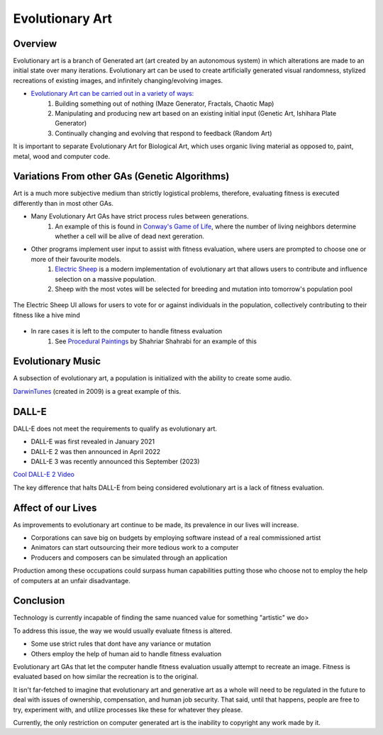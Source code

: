 ***************
Evolutionary Art
***************


Overview
========

Evolutionary art is a branch of Generated art (art created by an autonomous system) in which alterations are made to an initial state over many iterations. Evolutionary art can be used to create artificially generated visual randomness, stylized recreations of existing images, and infinitely changing/evolving images.

* `Evolutionary Art can be carried out in a variety of ways: <https://franciscouzo.github.io/>`_
    #. Building something out of nothing (Maze Generator, Fractals, Chaotic Map)
    #. Manipulating and producing new art based on an existing initial input (Genetic Art, Ishihara Plate Generator)
    #. Continually changing and evolving that respond to feedback (Random Art)

It is important to separate Evolutionary Art for Biological Art, which uses organic living material as opposed to, paint, metal, wood and computer code.

Variations From other GAs (Genetic Algorithms)
=========================

Art is a much more subjective medium than strictly logistical problems, therefore, evaluating fitness is executed differently than in most other GAs.

* Many Evolutionary Art GAs have strict process rules between generations.
    #. An example of this is found in `Conway's Game of Life <https://electricsheep.org/>`_, where the number of living neighbors determine whether a cell will be alive of dead next gereration.


* Other programs implement user input to assist with fitness evaluation, where users are prompted to choose one or more of their favourite models.
    #. `Electric Sheep <https://electricsheep.org/>`_ is a modern implementation of evolutionary art that allows users to contribute and influence selection on a massive population.
    #. Sheep with the most votes will be selected for breeding and mutation into tomorrow's population pool


.. figure:: electric_sheep_example.gif
    :width: 500 px
    :align: center
    :target: https://electricsheep.org/

    The Electric Sheep UI allows for users to vote for or against individuals in the population, collectively contributing to their fitness like a hive mind

* In rare cases it is left to the computer to handle fitness evaluation
    #. See `Procedural Paintings <https://shahriyarshahrabi.medium.com/procedural-paintings-with-genetic-evolution-algorithm-6838a6e64703>`_ by Shahriar Shahrabi for an example of this

Evolutionary Music
==================
A subsection of evolutionary art, a population is initialized with the ability to create some audio.

`DarwinTunes <http://darwintunes.org/>`_ (created in 2009) is a great example of this.

DALL-E
======

DALL-E does not meet the requirements to qualify as evolutionary art.

* DALL-E was first revealed in January 2021

* DALL-E 2 was then announced in April 2022

* DALL-E 3 was recently announced this September (2023)

`Cool DALL-E 2 Video <https://www.reddit.com/r/dalle2/comments/wk2vn0/4_minutes_of_variations_from_a_single_prompt/>`_

The key difference that halts DALL-E from being considered evolutionary art is a lack of fitness evaluation.


Affect of our Lives
===================

As improvements to evolutionary art continue to be made, its prevalence in our lives will increase.

* Corporations can save big on budgets by employing software instead of a real commissioned artist
* Animators can start outsourcing their more tedious work to a computer
* Producers and composers can be simulated through an application

Production among these occupations could surpass human capabilities putting those who choose not to employ the help of computers at an unfair disadvantage.

Conclusion
==========

Technology is currently incapable of finding the same nuanced value for something "artistic" we do>

To address this issue, the way we would usually evaluate fitness is altered.

* Some use strict rules that dont have any variance or mutation
* Others employ the help of human aid to handle fitness evaluation

Evolutionary art GAs that let the computer handle fitness evaluation usually attempt to recreate an image. Fitness is evaluated based on how similar the recreation is to the original.

It isn't far-fetched to imagine that evolutionary art and generative art as a whole will need to be regulated in the future to deal with issues of ownership, compensation, and human job security. That said, until that happens, people are free to try, experiment with, and utilize processes like these for whatever they please.

Currently, the only restriction on computer generated art is the inability to copyright any work made by it.
